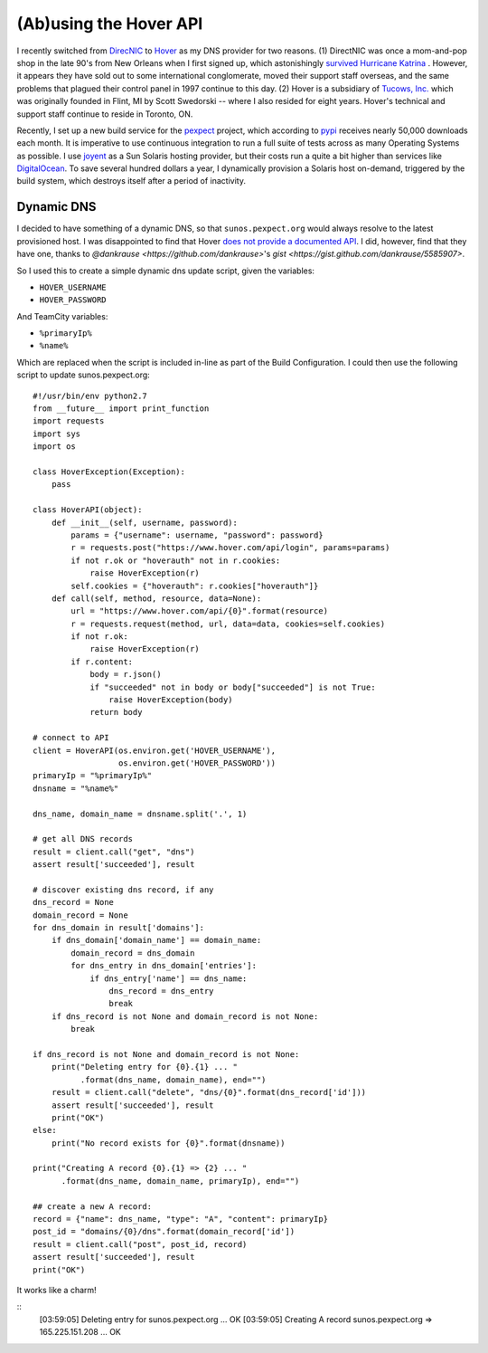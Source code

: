 (Ab)using the Hover API
=======================

I recently switched from `DirecNIC <https://directnic.com/>`_ to
`Hover <https://www.hover.com/>`_ as my DNS provider for two reasons.
(1) DirectNIC was once a mom-and-pop shop in the late 90's from
New Orleans when I first signed up, which astonishingly
`survived Hurricane Katrina <http://news.netcraft.com/archives/2005/08/31/directnic_stays_online_in_new_orleans_facility.html>`_
. However, it appears they have sold out to some international
conglomerate, moved their support staff overseas, and the same
problems that plagued their control panel in 1997 continue to this
day. (2) Hover is a subsidiary of `Tucows, Inc. <http://en.wikipedia.org/wiki/Tucows>`_
which was originally founded in Flint, MI by Scott Swedorski --
where I also resided for eight years.  Hover's technical and support
staff continue to reside in Toronto, ON.

Recently, I set up a new build service for the
`pexpect <http://pexpect.readthedocs.org/en/latest/>`_ project, which according
to `pypi <https://pypi.python.org/pypi/pexpect/>`_ receives nearly 50,000
downloads each month.  It is imperative to use continuous integration to run a
full suite of tests across as many Operating Systems as possible.  I use
`joyent <http://joyent.com/>`_ as a Sun Solaris hosting provider, but their costs
run a quite a bit higher than services like
`DigitalOcean <https://www.digitalocean.com/>`_.  To save several hundred dollars
a year, I dynamically provision a Solaris host on-demand, triggered by the build
system, which destroys itself after a period of inactivity.

Dynamic DNS
-----------

I decided to have something of a dynamic DNS, so that ``sunos.pexpect.org`` would
always resolve to the latest provisioned host.  I was disappointed to find that
Hover `does not provide a documented API <https://help.hover.com/entries/20860046-Hover-needs-an-API>`_.
I did, however, find that they have one, thanks to
`@dankrause <https://github.com/dankrause>`'s
`gist <https://gist.github.com/dankrause/5585907>`.

So I used this to create a simple dynamic dns update script, given the variables:

- ``HOVER_USERNAME``
- ``HOVER_PASSWORD``

And TeamCity variables:

- ``%primaryIp%``
- ``%name%``

Which are replaced when the script is included in-line as part of the Build
Configuration.  I could then use the following script to update sunos.pexpect.org::

        #!/usr/bin/env python2.7
        from __future__ import print_function
        import requests
        import sys
        import os

        class HoverException(Exception):
            pass

        class HoverAPI(object):
            def __init__(self, username, password):
                params = {"username": username, "password": password}
                r = requests.post("https://www.hover.com/api/login", params=params)
                if not r.ok or "hoverauth" not in r.cookies:
                    raise HoverException(r)
                self.cookies = {"hoverauth": r.cookies["hoverauth"]}
            def call(self, method, resource, data=None):
                url = "https://www.hover.com/api/{0}".format(resource)
                r = requests.request(method, url, data=data, cookies=self.cookies)
                if not r.ok:
                    raise HoverException(r)
                if r.content:
                    body = r.json()
                    if "succeeded" not in body or body["succeeded"] is not True:
                        raise HoverException(body)
                    return body

        # connect to API
        client = HoverAPI(os.environ.get('HOVER_USERNAME'),
                          os.environ.get('HOVER_PASSWORD'))
        primaryIp = "%primaryIp%"
        dnsname = "%name%"

        dns_name, domain_name = dnsname.split('.', 1)

        # get all DNS records
        result = client.call("get", "dns")
        assert result['succeeded'], result

        # discover existing dns record, if any
        dns_record = None
        domain_record = None
        for dns_domain in result['domains']:
            if dns_domain['domain_name'] == domain_name:
                domain_record = dns_domain
                for dns_entry in dns_domain['entries']:
                    if dns_entry['name'] == dns_name:
                        dns_record = dns_entry
                        break
            if dns_record is not None and domain_record is not None:
                break

        if dns_record is not None and domain_record is not None:
            print("Deleting entry for {0}.{1} ... "
                  .format(dns_name, domain_name), end="")
            result = client.call("delete", "dns/{0}".format(dns_record['id']))
            assert result['succeeded'], result
            print("OK")
        else:
            print("No record exists for {0}".format(dnsname))

        print("Creating A record {0}.{1} => {2} ... "
              .format(dns_name, domain_name, primaryIp), end="")

        ## create a new A record:
        record = {"name": dns_name, "type": "A", "content": primaryIp}
        post_id = "domains/{0}/dns".format(domain_record['id'])
        result = client.call("post", post_id, record)
        assert result['succeeded'], result
        print("OK")

It works like a charm!

::
        [03:59:05] Deleting entry for sunos.pexpect.org ... OK
        [03:59:05] Creating A record sunos.pexpect.org => 165.225.151.208 ... OK
